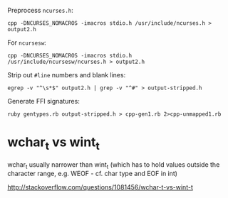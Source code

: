 Preprocess =ncurses.h=:

: cpp -DNCURSES_NOMACROS -imacros stdio.h /usr/include/ncurses.h > output2.h

For =ncursesw=:

: cpp -DNCURSES_NOMACROS -imacros stdio.h /usr/include/ncursesw/ncurses.h > output2.h

Strip out =#line= numbers and blank lines:

: egrep -v "^\s*$" output2.h | grep -v "^#" > output-stripped.h

Generate FFI signatures:

: ruby gentypes.rb output-stripped.h > cpp-gen1.rb 2>cpp-unmapped1.rb

* wchar_t vs wint_t

wchar_t usually narrower than wint_t (which has to hold values outside
the character range, e.g. WEOF - cf. char type and EOF in int)

http://stackoverflow.com/questions/1081456/wchar-t-vs-wint-t

